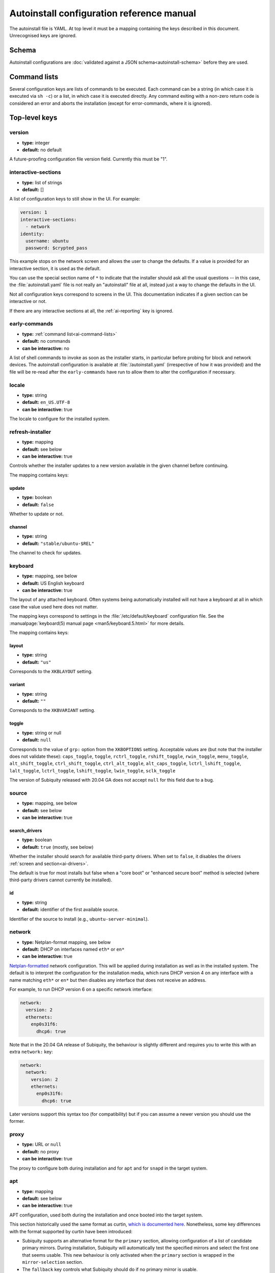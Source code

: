 .. _ai:

Autoinstall configuration reference manual
******************************************

The autoinstall file is YAML. At top level it must be a mapping containing the
keys described in this document. Unrecognised keys are ignored.

.. _ai-schema:

Schema
======

Autoinstall configurations are
:doc:`validated against a JSON schema<autoinstall-schema>` before they are
used.

.. _ai-command-lists:

Command lists
=============

Several configuration keys are lists of commands to be executed. Each command can be
a string (in which case it is executed via ``sh -c``) or a list, in which case
it is executed directly. Any command exiting with a non-zero return code is
considered an error and aborts the installation (except for error-commands, where
it is ignored).

.. _ai-top-level-keys:

Top-level keys
==============

.. _ai-version:

version
-------

* **type:** integer
* **default:** no default

A future-proofing configuration file version field. Currently this must be "1".

.. _ai-interactive-sections:

interactive-sections
--------------------

* **type:** list of strings
* **default:** []

A list of configuration keys to still show in the UI. For example:

.. code-block:: yaml

    version: 1
    interactive-sections:
      - network
    identity:
      username: ubuntu
      password: $crypted_pass

This example stops on the network screen and allows the user to change the defaults. If
a value is provided for an interactive section, it is used as the default.

You can use the special section name of ``*`` to indicate that the installer
should ask all the usual questions -- in this case, the :file:`autoinstall.yaml`
file is not really an "autoinstall" file at all, instead just a way to change
the defaults in the UI.

Not all configuration keys correspond to screens in the UI. This documentation
indicates if a given section can be interactive or not.

If there are any interactive sections at all, the :ref:`ai-reporting` key is
ignored.

.. _ai-early-commands:

early-commands
--------------

* **type:** :ref:`command list<ai-command-lists>`
* **default:** no commands
* **can be interactive:** no

A list of shell commands to invoke as soon as the installer starts, in
particular before probing for block and network devices. The autoinstall
configuration is available at :file:`/autoinstall.yaml` (irrespective of how it was
provided) and the file will be re-read after the ``early-commands`` have run to
allow them to alter the configuration if necessary.

.. _ai-locale:

locale
------

* **type:** string
* **default:** ``en_US.UTF-8``
* **can be interactive:** true

The locale to configure for the installed system.

.. _ai-refresh-installer:

refresh-installer
-----------------

* **type:** mapping
* **default:** see below
* **can be interactive:** true

Controls whether the installer updates to a new version available in the given
channel before continuing.

The mapping contains keys:

update
~~~~~~

* **type:** boolean
* **default:** ``false``

Whether to update or not.

channel
~~~~~~~

* **type:** string
* **default:** ``"stable/ubuntu-$REL"``

The channel to check for updates.

.. _ai-keyboard:

keyboard
--------

* **type:** mapping, see below
* **default:** US English keyboard
* **can be interactive:** true

The layout of any attached keyboard. Often systems being automatically
installed will not have a keyboard at all in which case the value used here
does not matter.

The mapping keys correspond to settings in the :file:`/etc/default/keyboard`
configuration file. See the :manualpage:`keyboard(5) manual page <man5/keyboard.5.html>`
for more details.

The mapping contains keys:

layout
~~~~~~

* **type:** string
* **default:** ``"us"``

Corresponds to the ``XKBLAYOUT`` setting.

variant
~~~~~~~

* **type:** string
* **default:** ``""``

Corresponds to the ``XKBVARIANT`` setting.

toggle
~~~~~~

* **type:** string or null
* **default:** ``null``

Corresponds to the value of ``grp:`` option from the ``XKBOPTIONS`` setting.
Acceptable values are (but note that the installer does not validate these):
``caps_toggle``, ``toggle``, ``rctrl_toggle``, ``rshift_toggle``,
``rwin_toggle``, ``menu_toggle``, ``alt_shift_toggle``, ``ctrl_shift_toggle``,
``ctrl_alt_toggle``, ``alt_caps_toggle``, ``lctrl_lshift_toggle``,
``lalt_toggle``, ``lctrl_toggle``, ``lshift_toggle``, ``lwin_toggle``,
``sclk_toggle``

The version of Subiquity released with 20.04 GA does not accept ``null`` for
this field due to a bug.

.. _ai-source:

source
------

* **type:** mapping, see below
* **default:** see below
* **can be interactive:** true

search_drivers
~~~~~~~~~~~~~~

* **type:** boolean
* **default:** ``true`` (mostly, see below)

Whether the installer should search for available third-party drivers. When
set to ``false``, it disables the drivers :ref:`screen and section<ai-drivers>`.

The default is true for most installs but false when a "core boot" or
"enhanced secure boot" method is selected (where third-party drivers
cannot currently be installed).

id
~~

* **type:** string
* **default:** identifier of the first available source.

Identifier of the source to install (e.g., ``ubuntu-server-minimal``).

.. _ai-network:

network
-------

* **type:** Netplan-format mapping, see below
* **default:** DHCP on interfaces named ``eth*`` or ``en*``
* **can be interactive:** true

`Netplan-formatted <https://netplan.readthedocs.io/en/stable/netplan-yaml/>`_ network configuration.
This will be applied during installation as well as in the installed system.
The default is to interpret the configuration for the installation media, which runs
DHCP version 4 on any interface with a name matching ``eth*`` or ``en*`` but then
disables any interface that does not receive an address.

For example, to run DHCP version 6 on a specific network interface:

.. code-block:: yaml

    network:
      version: 2
      ethernets:
        enp0s31f6:
          dhcp6: true

Note that in the 20.04 GA release of Subiquity, the behaviour is slightly
different and requires you to write this with an extra ``network:`` key:

.. code-block:: yaml

    network:
      network:
        version: 2
        ethernets:
          enp0s31f6:
            dhcp6: true

Later versions support this syntax too (for compatibility) but if you can
assume a newer version you should use the former.

.. _ai-proxy:

proxy
-----

* **type:** URL or ``null``
* **default:** no proxy
* **can be interactive:** true

The proxy to configure both during installation and for ``apt`` and for
``snapd`` in the target system.

.. _ai-apt:

apt
---

* **type:** mapping
* **default:** see below
* **can be interactive:** true

APT configuration, used both during the installation and once booted into the target
system.

This section historically used the same format as curtin,
`which is documented here <https://curtin.readthedocs.io/en/latest/topics/apt_source.html>`_.
Nonetheless, some key differences with the format supported by curtin have been introduced:

- Subiquity supports an alternative format for the ``primary`` section,
  allowing configuration of a list of candidate primary mirrors. During
  installation, Subiquity will automatically test the specified mirrors and
  select the first one that seems usable. This new behaviour is only activated
  when the ``primary`` section is wrapped in the ``mirror-selection`` section.

- The ``fallback`` key controls what Subiquity should do if no primary mirror
  is usable.

- The ``geoip`` key controls whether a geoip lookup is done to determine the
  correct country mirror.

The default is:

.. code-block:: yaml

    apt:
      preserve_sources_list: false
      mirror-selection:
        primary:
          - country-mirror
          - arches: [i386, amd64]
            uri: "http://archive.ubuntu.com/ubuntu"
          - arches: [s390x, arm64, armhf, powerpc, ppc64el, riscv64]
            uri: "http://ports.ubuntu.com/ubuntu-ports"
      fallback: abort
      geoip: true


mirror-selection
~~~~~~~~~~~~~~~~

if the ``primary`` section is contained within the ``mirror-selection``
section, the automatic mirror selection is enabled. This is the default in new installations.

primary (when placed inside the ``mirror-selection`` section):
~~~~~~~~~~~~~~~~~~~~~~~~~~~~~~~~~~~~~~~~~~~~~~~~~~~~~~~~~~~~~~

* **type:** custom, see below

In the new format, the ``primary`` section expects a list of mirrors, which
can be expressed in two different ways:

* The special value ``country-mirror``
* A mapping with the following keys:

  * ``uri``: The URI of the mirror to use, e.g., ``http://fr.archive.ubuntu.com/ubuntu``
  * ``arches``: An optional list of architectures supported by the mirror. By
    default, this list contains the current CPU architecture.

fallback
~~~~~~~~

* **type:** string (enumeration)
* **default:** abort

Controls what Subiquity should do if no primary mirror is usable. Supported
values are:

* ``abort`` -> abort the installation
* ``offline-install`` -> revert to an offline installation
* ``continue-anyway`` -> attempt to install the system anyway (not recommended,
  the installation will certainly fail)

geoip
~~~~~

* **type:** boolean
* **default:** ``true``

If geoip is true and one of the candidate primary mirrors has the special
value ``country-mirror``, a request is made to ``https://geoip.ubuntu.com/lookup``.
Subiquity then sets the mirror URI to ``http://CC.archive.ubuntu.com/ubuntu``
(or similar for ports) where ``CC`` is the country code returned by the lookup.
If this section is not interactive, the request is timed out after 10 seconds.

If the legacy behaviour (i.e., without mirror-selection) is in use, the geoip
request is made if the mirror to be used is the default, and its URI ends up
getting replaced by the proper country mirror URI.

If you just want to specify a mirror, you can use a configuration like this:

.. code-block:: yaml

    apt:
      mirror-selection:
        primary:
          - uri: YOUR_MIRROR_GOES_HERE
          - country-mirror
          - uri: http://archive.ubuntu.com/ubuntu

To add a PPA:

.. code-block:: yaml

    apt:
      sources:
        curtin-ppa:
          source: ppa:curtin-dev/test-archive

.. _ai-storage:

storage
-------

* **type:** mapping, see below
* **default:** use the ``lvm`` layout on single-disk systems; there is no default for
  multiple-disk systems
* **can be interactive:** true

Storage configuration is a complex topic and the description of the desired
configuration in the autoinstall file can also be complex. The installer
supports "layouts"; simple ways of expressing common configurations.

Supported layouts
~~~~~~~~~~~~~~~~~

The three supported layouts at the time of writing are ``lvm``, ``direct`` and ``zfs``.

.. code-block:: yaml

    storage:
      layout:
        name: lvm
    storage:
      layout:
        name: direct
    storage:
      layout:
        name: zfs


By default these will install to the largest disk in a system, but you can
supply a match spec (see below) to indicate which disk to use:

.. code-block:: yaml

    storage:
      layout:
        name: lvm
        match:
          serial: CT*
    storage:
      layout:
        name: direct
        match:
          ssd: true

.. note::
   Match spec -- using "``match: {}``" will match an arbitrary disk

When using the ``lvm`` layout, LUKS encryption can be enabled by supplying a
password.

.. code-block:: yaml

    storage:
      layout:
        name: lvm
        password: LUKS_PASSPHRASE


The default is to use the ``lvm`` layout.

Sizing-policy
~~~~~~~~~~~~~

The ``lvm`` layout, by default, attempts to leave room for snapshots and
further expansion. A sizing-policy key may be supplied to control this
behaviour.

* **type:** string (enumeration)
* **default:** scaled

Supported values are:

* ``scaled`` -> adjust space allocated to the root LV based on space available
  to the VG
* ``all`` -> allocate all remaining VG space to the root LV

The scaling system is currently as follows:

* Less than 10 GiB: use all remaining space for root file system
* Between 10--20 GiB: 10 GiB root file system
* Between 20--200 GiB: use half of remaining space for root file system
* Greater than 200 GiB: 100 GiB root file system

Example with no size scaling and a passphrase:

.. code-block:: yaml

    storage:
      layout:
        name: lvm
        sizing-policy: all
        password: LUKS_PASSPHRASE

Action-based configuration
~~~~~~~~~~~~~~~~~~~~~~~~~~

For full flexibility, the installer allows storage configuration to be done
using a syntax which is a superset of that supported by curtin, as described in
`the curtin documentation <https://curtin.readthedocs.io/en/latest/topics/storage.html>`_.

If the ``layout`` feature is used to configure the disks, the ``config`` section
is not used.

As well as putting the list of actions under the ``config`` key, the
`grub <https://curtin.readthedocs.io/en/latest/topics/config.html#grub>`_ and
`swap <https://curtin.readthedocs.io/en/latest/topics/config.html#swap>`_
curtin configuration items can be put here. So a storage section might look like:

.. code-block:: yaml

    storage:
      swap:
        size: 0
      config:
        - type: disk
          id: disk0
          serial: ADATA_SX8200PNP_XXXXXXXXXXX
        - type: partition
          ...


The extensions to the curtin syntax are around disk selection and
partition/logical volume sizing.

Disk selection extensions
~~~~~~~~~~~~~~~~~~~~~~~~~

Curtin supported identifying disks by serial (e.g.
``Crucial_CT512MX100SSD1_14250C57FECE``) or by path (e.g. ``/dev/sdc``) and the
server installer supports this as well. The installer additionally supports a
''match spec'' on a disk action that supports more flexible matching.

The actions in the storage configuration are processed in the order they are in the
autoinstall file. Any disk action is assigned a matching disk -- chosen
arbitrarily from the set of unassigned disks if there is more than one, and
causing the installation to fail if there is no unassigned matching disk.

A match spec supports the following keys:

* ``model: foo``: matches a disk where ``ID_VENDOR=foo`` in udev, supporting
  globbing
* ``path: foo``: matches a disk based on path (e.g. ``/dev/sdc``), supporting
  globbing (the globbing support distinguishes this from specifying path: foo
  directly in the disk action)
* ``id_path: foo``: matches a disk where ``ID_PATH=foo`` in udev, supporting
  globbing
* ``devpath: foo``: matches a disk where ``DEVPATH=foo`` in udev, supporting
  globbing
* ``serial: foo``: matches a disk where ``ID_SERIAL=foo`` in udev, supporting
  globbing (the globbing support distinguishes this from specifying serial: foo
  directly in the disk action)
* ``ssd: true|false``: matches a disk that is or is not an SSD (vs. a rotating
  drive)
* ``size: largest|smallest``: take the largest or smallest disk rather than an
  arbitrary one if there are multiple matches (support for ``smallest`` added
  in version 20.06.1)

A special sort of key is ``install-media: true``, which will take the disk the
installer was loaded from (the ``ssd`` and ``size`` selectors will never return
this disk). If installing to the installation media, care obviously needs to be taken
to not overwrite the installer itself!

So for example, to match an arbitrary disk it is simply:

.. code-block:: yaml

   - type: disk
     id: disk0

To match the largest SSD:

.. code-block:: yaml

   - type: disk
     id: big-fast-disk
     match:
       ssd: true
       size: largest

To match a Seagate drive:

.. code-block:: yaml

   - type: disk
     id: data-disk
     match:
       model: Seagate


Partition/logical volume extensions
~~~~~~~~~~~~~~~~~~~~~~~~~~~~~~~~~~~

The size of a partition or logical volume in curtin is specified as a number of
bytes. The autoinstall configuration is more flexible:

* You can specify the size using the "1G", "512M" syntax supported in the
  installer UI.
* You can specify the size as a percentage of the containing disk (or RAID),
  e.g. "50%".
* For the last partition specified for a particular device, you can specify
  the size as "-1" to indicate that the partition should fill the remaining
  space.

.. code-block:: yaml

   - type: partition
     id: boot-partition
     device: root-disk
     size: 10%
   - type: partition
     id: root-partition
     size: 20G
   - type: partition
     id: data-partition
     device: root-disk
     size: -1

.. _ai-identity:

identity
--------

* **type:** mapping, see below
* **default:** no default
* **can be interactive:** true

Configure the initial user for the system. This is the only configuration key that
must be present (unless the :ref:`user-data section <ai-user-data>` is present,
in which case it is optional).

A mapping that can contain keys, all of which take string values:

realname
~~~~~~~~

The real name for the user. This field is optional.

username
~~~~~~~~

The user name to create.

hostname
~~~~~~~~

The hostname for the system.

password
~~~~~~~~

The password for the new user, encrypted. This is required for use with
``sudo``, even if SSH access is configured.

The encrypted password string must conform to what the
``passwd`` command requires. See the :manualpage:`passwd(1) manual page <man1/passwd.1.html>`
for details. Quote the password hash to ensure correct treatment of any special characters.

Several tools can generate the encrypted password, such as ``mkpasswd`` from the
``whois`` package, or ``openssl passwd``.

Example:

.. code-block:: yaml

    identity:
      realname: 'Ubuntu User'
      username: ubuntu
      password: '$6$wdAcoXrU039hKYPd$508Qvbe7ObUnxoj15DRCkzC3qO7edjH0VV7BPNRDYK4QR8ofJaEEF2heacn0QgD.f8pO8SNp83XNdWG6tocBM1'
      hostname: ubuntu

.. _ai-active-directory:

active-directory
----------------

* **type:** mapping, see below
* **default:** no default
* **can be interactive:** true

Accepts data required to join the target system in an Active Directory domain.

A mapping that can contain keys, all of which take string values:

admin-name
~~~~~~~~~~

A domain account name with privilege to perform the join operation. That
account's password will be requested during run time.

domain-name
~~~~~~~~~~~

The Active Directory domain to join.

.. _ai-ubuntu-pro:

ubuntu-pro
----------

* **type:** mapping, see below
* **default:** see below
* **can be interactive:** true

token
~~~~~

* **type:** string
* **default:** no token

A contract token to attach to an existing Ubuntu Pro subscription.

.. _ai-ssh:

ssh
---

* **type:** mapping, see below
* **default:** see below
* **can be interactive:** true

Configure SSH for the installed system. A mapping that can contain keys:

install-server
~~~~~~~~~~~~~~

* **type:** boolean
* **default:** ``false``

Whether to install OpenSSH server in the target system.

:spellexception:`authorized-keys`
~~~~~~~~~~~~~~~

* **type:** list of strings
* **default:** ``[]``

A list of SSH public keys to install in the initial user's account.

allow-pw
~~~~~~~~

* **type:** boolean
* **default:** ``true`` if ``authorized_keys`` is empty, ``false`` otherwise

.. _ai-codecs:

codecs
------

* **type:** mapping, see below
* **default:** see below
* **can be interactive:** no

Configure whether common restricted packages (including codecs) from
[multiverse] should be installed.

install
~~~~~~~

* **type:** boolean
* **default:** ``false``

Whether to install the ubuntu-restricted-addons package.

.. _ai-drivers:

drivers
-------

* **type:** mapping, see below
* **default:** see below
* **can be interactive:** true

install
~~~~~~~

* **type:** boolean
* **default:** ``false``

Whether to install the available third-party drivers.

.. _ai-oem:

oem
---

* **type:** mapping, see below
* **default:** see below
* **can be interactive:** no

install
~~~~~~~

* **type:** boolean or string (special value ``auto``)
* **default:**: ``auto``

Whether to install the available OEM meta-packages. The special value ``auto``
-- which is the default -- enables the installation on ubuntu-desktop but not
on ubuntu-server. This option has no effect on core boot classic.

.. _ai-snaps:

snaps
-----

* **type:** list
* **default:** install no extra snaps
* **can be interactive:** true

A list of snaps to install. Each snap is represented as a mapping with required
``name`` and optional ``channel`` (defaulting to ``stable``) and classic
(defaulting to ``false``) keys. For example:

.. code-block: yaml

    snaps:
      - name: etcd
        channel: edge
        classic: false

.. _ai-debconf-selections:

debconf-selections
------------------

* **type:** string
* **default:** no configuration
* **can be interactive:** no

The installer will update the target with debconf set-selection values. Users
will need to be familiar with the package debconf options.

.. _ai-packages:

packages
--------

* **type:** list
* **default:** no packages
* **can be interactive:** no

A list of packages to install into the target system. More precisely, a list of
strings to pass to "``apt-get install``", so this includes things like task
selection (``dns-server^``) and installing particular versions of a package
(``my-package=1-1``).

.. _ai-kernel:

kernel
------

* **type:** mapping (mutually exclusive), see below
* **default:** default kernel
* **can be interactive:** no

Which kernel gets installed. Either the name of the package or the name of the
flavour must be specified.

package
~~~~~~~

**type:** string

The name of the package, e.g., ``linux-image-5.13.0-40-generic``

flavor
~~~~~~

* **type:** string

The ``flavor`` of the kernel, e.g., ``generic`` or ``hwe``.

.. _ai-timezone:

timezone
--------

* **type:** string
* **default:** no timezone
* **can be interactive:** no

The timezone to configure on the system. The special value "geoip" can be used
to query the timezone automatically over the network.

.. _ai-updates:

updates
-------

* **type:** string (enumeration)
* **default:** ``security``
* **can be interactive:** no

The type of updates that will be downloaded and installed after the system
installation. Supported values are:

* ``security`` -> download and install updates from the -security pocket
* ``all`` -> also download and install updates from the -updates pocket

.. _ai-shutdown:

shutdown
--------

* **type:** string (enumeration)
* **default:** ``reboot``
* **can be interactive:** no

Request the system to power off or reboot automatically after the installation
has finished. Supported values are:

* ``reboot``
* ``poweroff``

.. _ai-late-commands:

late-commands
-------------

* **type:** :ref:`command list<ai-command-lists>`
* **default:** no commands
* **can be interactive:** no

Shell commands to run after the installation has completed successfully and any
updates and packages installed, just before the system reboots. They are run in
the installer environment with the installed system mounted at ``/target``. You
can run ``curtin in-target -- $shell_command`` (with the version of Subiquity
released with 20.04 GA you need to specify this as
``curtin in-target --target=/target -- $shell_command``) to run in the target
system (similar to how plain ``in-target`` can be used in
``d-i preseed/late_command``).

.. _ai-error-commands:

error-commands
--------------

* **type:** :ref:`command list<ai-command-lists>`
* **default:** no commands
* **can be interactive:** no

Shell commands to run after the installation has failed. They are run in the
installer environment, and the target system (or as much of it as the installer
managed to configure) will be mounted at ``/target``. Logs will be available
at :file:`/var/log/installer` in the live session.

.. _ai-reporting:

reporting
---------

* **type:** mapping
* **default:** ``type: print`` which causes output on tty1 and any configured
  serial consoles
* **can be interactive:** no

The installer supports reporting progress to a variety of destinations. Note
that this section is ignored if there are any :ref:`interactive sections <ai-interactive-sections>`; it only applies to fully automated installs.

The configuration, and indeed the implementation, is 90% the same as
`that used by curtin <https://curtin.readthedocs.io/en/latest/topics/reporting.html>`_.

Each key in the ``reporting`` mapping in the configuration defines a destination,
where the ``type`` sub-key is one of:

**The rsyslog reporter does not yet exist**

* **print**: print progress information on tty1 and any configured serial
  console. There is no other configuration.
* **rsyslog**: report progress via rsyslog. The **destination** key specifies
  where to send output.
* **webhook**: report progress by sending JSON reports to a URL using POST requests. Accepts the
  same `configuration as curtin <https://curtin.readthedocs.io/en/latest/topics/reporting.html#webhook-reporter>`_.
* **none**: do not report progress. Only useful to inhibit the default output.

Examples:

The default configuration is:

.. code-block:: yaml

   reporting:
     builtin:
       type: print

Report to rsyslog:

.. code-block:: yaml

   reporting:
     central:
       type: rsyslog
       destination: "@192.168.0.1"


Suppress the default output:

.. code-block:: yaml

   reporting:
     builtin:
       type: none

Report to a curtin-style webhook:

.. code-block:: yaml

   reporting:
     hook:
       type: webhook
       endpoint: http://example.com/endpoint/path
       consumer_key: "ck_foo"
       consumer_secret: "cs_foo"
       token_key: "tk_foo"
       token_secret: "tk_secret"
       level: INFO


.. _ai-user-data:

user-data
---------

* **type:** mapping
* **default:** ``{}``
* **can be interactive:** no

Provide cloud-init user data which will be merged with the user data the
installer produces. If you supply this, you don't need to supply an
:ref:`identity section <ai-identity>` (but then it's your responsibility to
make sure that you can log into the installed system!).
